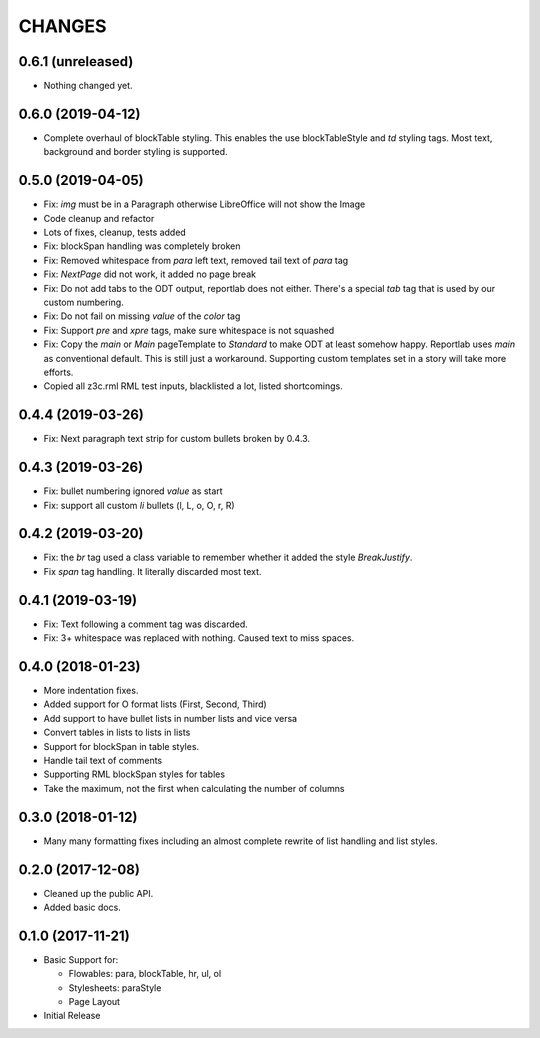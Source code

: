CHANGES
=======

0.6.1 (unreleased)
------------------

- Nothing changed yet.


0.6.0 (2019-04-12)
------------------

- Complete overhaul of blockTable styling.
  This enables the use blockTableStyle and `td` styling tags.
  Most text, background and border styling is supported.


0.5.0 (2019-04-05)
------------------

- Fix: `img` must be in a Paragraph otherwise LibreOffice will not show the
  Image

- Code cleanup and refactor

- Lots of fixes, cleanup, tests added

- Fix: blockSpan handling was completely broken

- Fix: Removed whitespace from `para` left text,
  removed tail text of `para` tag

- Fix: `NextPage` did not work, it added no page break

- Fix: Do not add tabs to the ODT output, reportlab does not either.
  There's a special `tab` tag that is used by our custom numbering.

- Fix: Do not fail on missing `value` of the `color` tag

- Fix: Support `pre` and `xpre` tags, make sure whitespace is not squashed

- Fix: Copy the `main` or `Main` pageTemplate to `Standard` to make ODT
  at least somehow happy. Reportlab uses `main` as conventional default.
  This is still just a workaround. Supporting custom templates set in a story
  will take more efforts.

- Copied all z3c.rml RML test inputs, blacklisted a lot, listed shortcomings.

0.4.4 (2019-03-26)
------------------

- Fix: Next paragraph text strip for custom bullets broken by 0.4.3.


0.4.3 (2019-03-26)
------------------

- Fix: bullet numbering ignored `value` as start

- Fix: support all custom `li` bullets (l, L, o, O, r, R)


0.4.2 (2019-03-20)
------------------

- Fix: the `br` tag used a class variable to remember whether it added the
  style `BreakJustify`.
- Fix `span` tag handling. It literally discarded most text.


0.4.1 (2019-03-19)
------------------

- Fix: Text following a comment tag was discarded.

- Fix: 3+ whitespace was replaced with nothing. Caused text to miss spaces.


0.4.0 (2018-01-23)
------------------

- More indentation fixes.

- Added support for O format lists (First, Second, Third)

- Add support to have bullet lists in number lists and vice versa

- Convert tables in lists to lists in lists

- Support for blockSpan in table styles.

- Handle tail text of comments

- Supporting RML blockSpan styles for tables

- Take the maximum, not the first when calculating the number of columns


0.3.0 (2018-01-12)
------------------

- Many many formatting fixes including an almost complete rewrite of
  list handling and list styles.


0.2.0 (2017-12-08)
------------------

- Cleaned up the public API.

- Added basic docs.


0.1.0 (2017-11-21)
------------------

- Basic Support for:

  * Flowables: para, blockTable, hr, ul, ol

  * Stylesheets: paraStyle

  * Page Layout

- Initial Release
